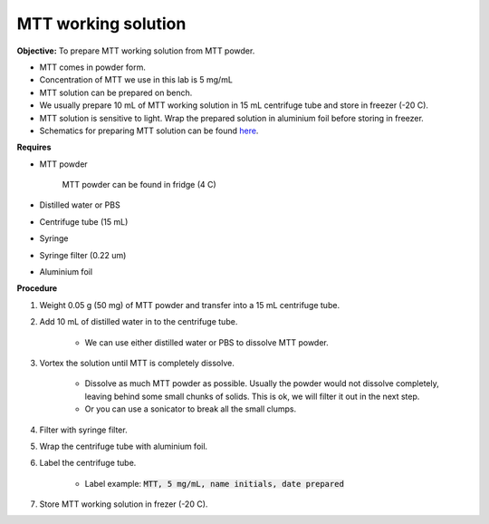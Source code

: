 .. _mtt stock:

MTT working solution
====================

**Objective:** To prepare MTT working solution from MTT powder. 

* MTT comes in powder form. 
* Concentration of MTT we use in this lab is 5 mg/mL
* MTT solution can be prepared on bench. 
* We usually prepare 10 mL of MTT working solution in 15 mL centrifuge tube and store in freezer (-20 C).
* MTT solution is sensitive to light. Wrap the prepared solution in aluminium foil before storing in freezer. 
* Schematics for preparing MTT solution can be found `here <https://docs.google.com/presentation/d/1IIiZSPVcTfXI2qt4P9eORFXnCTqsc18I3t5ufM8Zi7M/edit?usp=sharing>`_.

**Requires**

* MTT powder 

    MTT powder can be found in fridge (4 C)

* Distilled water or PBS
* Centrifuge tube (15 mL)
* Syringe
* Syringe filter (0.22 um)
* Aluminium foil

**Procedure**

#. Weight 0.05 g (50 mg) of MTT powder and transfer into a 15 mL centrifuge tube. 
#. Add 10 mL of distilled water in to the centrifuge tube.

    * We can use either distilled water or PBS to dissolve MTT powder. 

#. Vortex the solution until MTT is completely dissolve. 

    * Dissolve as much MTT powder as possible. Usually the powder would not dissolve completely, leaving behind some small chunks of solids. This is ok, we will filter it out in the next step.
    * Or you can use a sonicator to break all the small clumps. 

#. Filter with syringe filter. 
#. Wrap the centrifuge tube with aluminium foil. 
#. Label the centrifuge tube. 

    * Label example: :code:`MTT, 5 mg/mL, name initials, date prepared`

#. Store MTT working solution in frezer (-20 C).